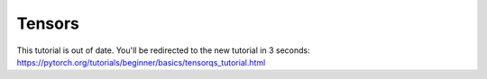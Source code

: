 Tensors
==============

This tutorial is out of date. You'll be redirected to the new tutorial in 3 seconds: https://pytorch.org/tutorials/beginner/basics/tensorqs_tutorial.html

.. raw:: html

   <meta http-equiv="Refresh" content="3; url='https://pytorch.org/tutorials/beginner/basics/tensorqs_tutorial.html'" />
